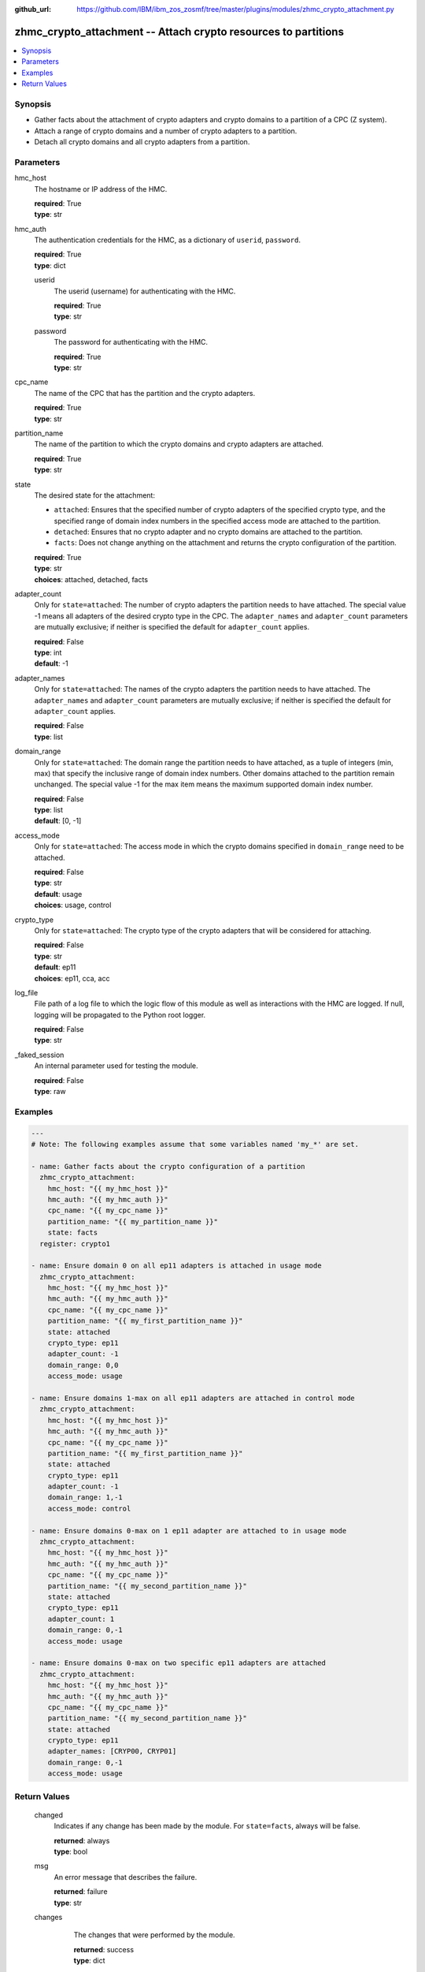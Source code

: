 
:github_url: https://github.com/IBM/ibm_zos_zosmf/tree/master/plugins/modules/zhmc_crypto_attachment.py

.. _zhmc_crypto_attachment_module:


zhmc_crypto_attachment -- Attach crypto resources to partitions
===============================================================



.. contents::
   :local:
   :depth: 1


Synopsis
--------
- Gather facts about the attachment of crypto adapters and crypto domains to a partition of a CPC (Z system).
- Attach a range of crypto domains and a number of crypto adapters to a partition.
- Detach all crypto domains and all crypto adapters from a partition.





Parameters
----------


     
hmc_host
  The hostname or IP address of the HMC.


  | **required**: True
  | **type**: str


     
hmc_auth
  The authentication credentials for the HMC, as a dictionary of ``userid``, ``password``.


  | **required**: True
  | **type**: dict


     
  userid
    The userid (username) for authenticating with the HMC.


    | **required**: True
    | **type**: str


     
  password
    The password for authenticating with the HMC.


    | **required**: True
    | **type**: str



     
cpc_name
  The name of the CPC that has the partition and the crypto adapters.


  | **required**: True
  | **type**: str


     
partition_name
  The name of the partition to which the crypto domains and crypto adapters are attached.


  | **required**: True
  | **type**: str


     
state
  The desired state for the attachment:

  * ``attached``: Ensures that the specified number of crypto adapters of the specified crypto type, and the specified range of domain index numbers in the specified access mode are attached to the partition.

  * ``detached``: Ensures that no crypto adapter and no crypto domains are attached to the partition.

  * ``facts``: Does not change anything on the attachment and returns the crypto configuration of the partition.


  | **required**: True
  | **type**: str
  | **choices**: attached, detached, facts


     
adapter_count
  Only for ``state=attached``: The number of crypto adapters the partition needs to have attached. The special value -1 means all adapters of the desired crypto type in the CPC. The ``adapter_names`` and ``adapter_count`` parameters are mutually exclusive; if neither is specified the default for ``adapter_count`` applies.


  | **required**: False
  | **type**: int
  | **default**: -1


     
adapter_names
  Only for ``state=attached``: The names of the crypto adapters the partition needs to have attached. The ``adapter_names`` and ``adapter_count`` parameters are mutually exclusive; if neither is specified the default for ``adapter_count`` applies.


  | **required**: False
  | **type**: list


     
domain_range
  Only for ``state=attached``: The domain range the partition needs to have attached, as a tuple of integers (min, max) that specify the inclusive range of domain index numbers. Other domains attached to the partition remain unchanged. The special value -1 for the max item means the maximum supported domain index number.


  | **required**: False
  | **type**: list
  | **default**: [0, -1]


     
access_mode
  Only for ``state=attached``: The access mode in which the crypto domains specified in ``domain_range`` need to be attached.


  | **required**: False
  | **type**: str
  | **default**: usage
  | **choices**: usage, control


     
crypto_type
  Only for ``state=attached``: The crypto type of the crypto adapters that will be considered for attaching.


  | **required**: False
  | **type**: str
  | **default**: ep11
  | **choices**: ep11, cca, acc


     
log_file
  File path of a log file to which the logic flow of this module as well as interactions with the HMC are logged. If null, logging will be propagated to the Python root logger.


  | **required**: False
  | **type**: str


     
_faked_session
  An internal parameter used for testing the module.


  | **required**: False
  | **type**: raw




Examples
--------

.. code-block:: yaml+jinja

   
   ---
   # Note: The following examples assume that some variables named 'my_*' are set.

   - name: Gather facts about the crypto configuration of a partition
     zhmc_crypto_attachment:
       hmc_host: "{{ my_hmc_host }}"
       hmc_auth: "{{ my_hmc_auth }}"
       cpc_name: "{{ my_cpc_name }}"
       partition_name: "{{ my_partition_name }}"
       state: facts
     register: crypto1

   - name: Ensure domain 0 on all ep11 adapters is attached in usage mode
     zhmc_crypto_attachment:
       hmc_host: "{{ my_hmc_host }}"
       hmc_auth: "{{ my_hmc_auth }}"
       cpc_name: "{{ my_cpc_name }}"
       partition_name: "{{ my_first_partition_name }}"
       state: attached
       crypto_type: ep11
       adapter_count: -1
       domain_range: 0,0
       access_mode: usage

   - name: Ensure domains 1-max on all ep11 adapters are attached in control mode
     zhmc_crypto_attachment:
       hmc_host: "{{ my_hmc_host }}"
       hmc_auth: "{{ my_hmc_auth }}"
       cpc_name: "{{ my_cpc_name }}"
       partition_name: "{{ my_first_partition_name }}"
       state: attached
       crypto_type: ep11
       adapter_count: -1
       domain_range: 1,-1
       access_mode: control

   - name: Ensure domains 0-max on 1 ep11 adapter are attached to in usage mode
     zhmc_crypto_attachment:
       hmc_host: "{{ my_hmc_host }}"
       hmc_auth: "{{ my_hmc_auth }}"
       cpc_name: "{{ my_cpc_name }}"
       partition_name: "{{ my_second_partition_name }}"
       state: attached
       crypto_type: ep11
       adapter_count: 1
       domain_range: 0,-1
       access_mode: usage

   - name: Ensure domains 0-max on two specific ep11 adapters are attached
     zhmc_crypto_attachment:
       hmc_host: "{{ my_hmc_host }}"
       hmc_auth: "{{ my_hmc_auth }}"
       cpc_name: "{{ my_cpc_name }}"
       partition_name: "{{ my_second_partition_name }}"
       state: attached
       crypto_type: ep11
       adapter_names: [CRYP00, CRYP01]
       domain_range: 0,-1
       access_mode: usage











Return Values
-------------


   changed
        Indicates if any change has been made by the module. For ``state=facts``, always will be false.


        | **returned**: always
        | **type**: bool



   msg
        An error message that describes the failure.


        | **returned**: failure
        | **type**: str



   changes
        The changes that were performed by the module.


        | **returned**: success
        | **type**: dict


    added-adapters
          Names of the adapters that were added to the partition


          | **type**: list



    added-domains
          Domain index numbers of the crypto domains that were added to the partition


          | **type**: list





   crypto_configuration
        The crypto configuration of the partition after the changes performed by the module.


        | **returned**: success
        | **type**: dict

        **sample**: ::

                  {"CSPF1": {"adapters": {"CRYP00": {"adapter-family": "crypto", "adapter-id": "118", "card-location": "A14B-LG09", "class": "adapter", "crypto-number": 0, "crypto-type": "ep11-coprocessor", "description": "", "detected-card-type": "crypto-express-6s", "name": "CRYP00", "object-id": "e1274d16-e578-11e8-a87c-00106f239c31", "object-uri": "/api/adapters/e1274d16-e578-11e8-a87c-00106f239c31", "parent": "/api/cpcs/66942455-4a14-3f99-8904-3e7ed5ca28d7", "physical-channel-status": "operating", "state": "online", "status": "active", "tke-commands-enabled": true, "type": "crypto", "udx-loaded": false}}, "control_domains": [], "domain_config": {"10": "usage", "11": "usage"}, "usage_domains": [10, 11]}}


    {name}
          Partition name


          | **type**: dict


     adapters
            Attached crypto adapters


            | **type**: dict


      {name}
              Adapter name


              | **type**: dict


       name
                Adapter name


                | **type**: str



       {property}
                Additional properties of the adapter, as described in the data model of the 'Adapter' object in the :term:`HMC API` book. The property names have hyphens (-) as described in that book.


                | **type**: 







     domain_config
            Attached crypto domains


            | **type**: dict


      {index}
              Crypto domain index


              | **type**: dict


       {access_mode}
                Access mode ('control' or 'usage').


                | **type**: str







     usage_domains
            Domain index numbers of the crypto domains attached in usage mode


            | **type**: list



     control_domains
            Domain index numbers of the crypto domains attached in control mode


            | **type**: list







